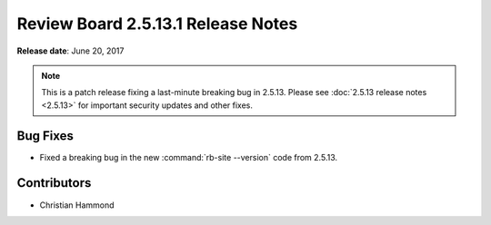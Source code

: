 .. default-intersphinx:: rb2.5


===================================
Review Board 2.5.13.1 Release Notes
===================================

**Release date**: June 20, 2017


.. note::

   This is a patch release fixing a last-minute breaking bug in 2.5.13.
   Please see :doc:`2.5.13 release notes <2.5.13>` for important security
   updates and other fixes.


Bug Fixes
=========

* Fixed a breaking bug in the new :command:`rb-site --version` code from
  2.5.13.


Contributors
============

* Christian Hammond

